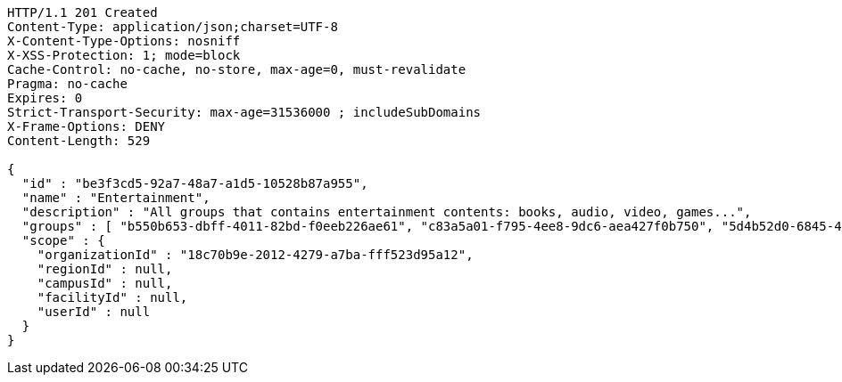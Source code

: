 [source,http,options="nowrap"]
----
HTTP/1.1 201 Created
Content-Type: application/json;charset=UTF-8
X-Content-Type-Options: nosniff
X-XSS-Protection: 1; mode=block
Cache-Control: no-cache, no-store, max-age=0, must-revalidate
Pragma: no-cache
Expires: 0
Strict-Transport-Security: max-age=31536000 ; includeSubDomains
X-Frame-Options: DENY
Content-Length: 529

{
  "id" : "be3f3cd5-92a7-48a7-a1d5-10528b87a955",
  "name" : "Entertainment",
  "description" : "All groups that contains entertainment contents: books, audio, video, games...",
  "groups" : [ "b550b653-dbff-4011-82bd-f0eeb226ae61", "c83a5a01-f795-4ee8-9dc6-aea427f0b750", "5d4b52d0-6845-46f9-b9a7-cbbf33bd991f", "79669ca2-f3ad-4c6e-8940-73f9beee1e36" ],
  "scope" : {
    "organizationId" : "18c70b9e-2012-4279-a7ba-fff523d95a12",
    "regionId" : null,
    "campusId" : null,
    "facilityId" : null,
    "userId" : null
  }
}
----